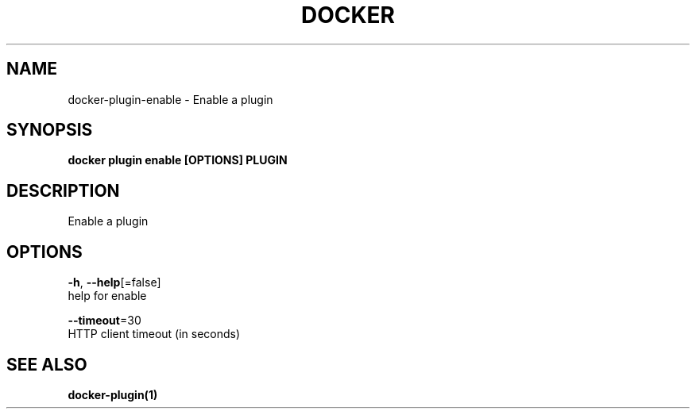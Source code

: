 .TH "DOCKER" "1" "Aug 2018" "Docker Community" "" 
.nh
.ad l


.SH NAME
.PP
docker\-plugin\-enable \- Enable a plugin


.SH SYNOPSIS
.PP
\fBdocker plugin enable [OPTIONS] PLUGIN\fP


.SH DESCRIPTION
.PP
Enable a plugin


.SH OPTIONS
.PP
\fB\-h\fP, \fB\-\-help\fP[=false]
    help for enable

.PP
\fB\-\-timeout\fP=30
    HTTP client timeout (in seconds)


.SH SEE ALSO
.PP
\fBdocker\-plugin(1)\fP

